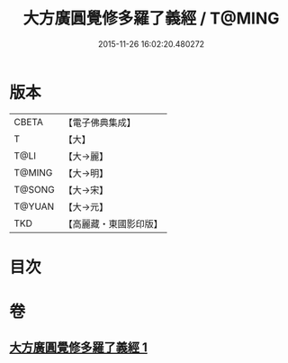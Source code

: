 #+TITLE: 大方廣圓覺修多羅了義經 / T@MING
#+DATE: 2015-11-26 16:02:20.480272
* 版本
 |     CBETA|【電子佛典集成】|
 |         T|【大】     |
 |      T@LI|【大→麗】   |
 |    T@MING|【大→明】   |
 |    T@SONG|【大→宋】   |
 |    T@YUAN|【大→元】   |
 |       TKD|【高麗藏・東國影印版】|

* 目次
* 卷
** [[file:KR6i0551_001.txt][大方廣圓覺修多羅了義經 1]]
